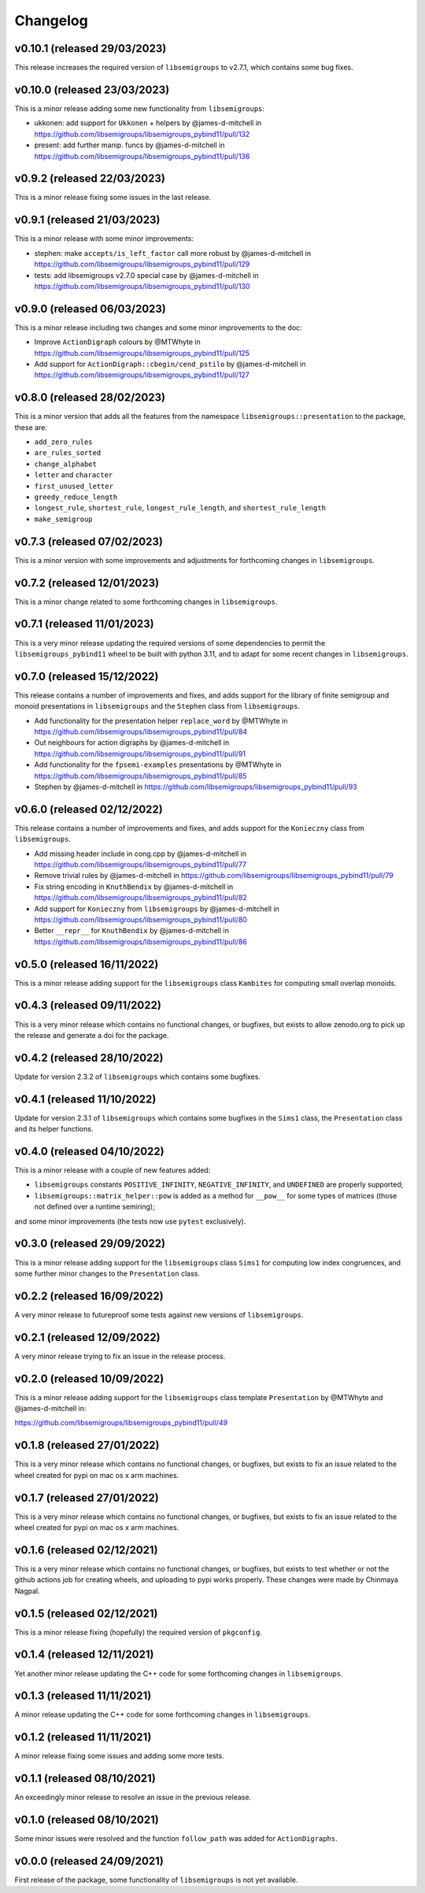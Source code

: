 ..
    Copyright (c) 2021-2024, J. D. Mitchell

    Distributed under the terms of the GPL license version 3.

    The full license is in the file LICENSE, distributed with this software.

Changelog
=========

v0.10.1 (released 29/03/2023)
-----------------------------

This release increases the required version of ``libsemigroups`` to v2.7.1,
which contains some bug fixes.

v0.10.0 (released 23/03/2023)
-----------------------------

This is a minor release adding some new functionality from ``libsemigroups``:

- ukkonen: add support for ``Ukkonen`` + helpers by @james-d-mitchell in
  https://github.com/libsemigroups/libsemigroups_pybind11/pull/132
- present: add further manip. funcs by @james-d-mitchell in
  https://github.com/libsemigroups/libsemigroups_pybind11/pull/136

v0.9.2 (released 22/03/2023)
----------------------------

This is a minor release fixing some issues in the last release.

v0.9.1 (released 21/03/2023)
----------------------------

This is a minor release with some minor improvements:

- stephen: make ``accepts/is_left_factor`` call more robust by @james-d-mitchell
  in https://github.com/libsemigroups/libsemigroups_pybind11/pull/129
- tests: add libsemigroups v2.7.0 special case by @james-d-mitchell in
  https://github.com/libsemigroups/libsemigroups_pybind11/pull/130

v0.9.0 (released 06/03/2023)
----------------------------

This is a minor release including two changes and some minor improvements to the
doc:

- Improve ``ActionDigraph`` colours by @MTWhyte in
  https://github.com/libsemigroups/libsemigroups_pybind11/pull/125
- Add support for ``ActionDigraph::cbegin/cend_pstilo`` by @james-d-mitchell in
  https://github.com/libsemigroups/libsemigroups_pybind11/pull/127

v0.8.0 (released 28/02/2023)
----------------------------

This is a minor version that adds all the features from the namespace
``libsemigroups::presentation`` to the package, these are:

- ``add_zero_rules``
- ``are_rules_sorted``
- ``change_alphabet``
- ``letter`` and ``character``
- ``first_unused_letter``
- ``greedy_reduce_length``
- ``longest_rule``, ``shortest_rule``, ``longest_rule_length``, and
  ``shortest_rule_length``
- ``make_semigroup``

v0.7.3 (released 07/02/2023)
----------------------------

This is a minor version with some improvements and adjustments for forthcoming
changes in ``libsemigroups``.

v0.7.2 (released 12/01/2023)
----------------------------

This is a minor change related to some forthcoming changes in ``libsemigroups``.

v0.7.1 (released 11/01/2023)
----------------------------

This is a very minor release updating the required versions of some dependencies
to permit the ``libsemigroups_pybind11`` wheel to be built with python 3.11, and
to adapt for some recent changes in ``libsemigroups``.

v0.7.0 (released 15/12/2022)
----------------------------

This release contains a number of improvements and fixes, and adds support for
the library of finite semigroup and monoid presentations in ``libsemigroups``
and the ``Stephen`` class from ``libsemigroups``.

- Add functionality for the presentation helper ``replace_word`` by @MTWhyte in
  https://github.com/libsemigroups/libsemigroups_pybind11/pull/84
- Out neighbours for action digraphs by @james-d-mitchell in
  https://github.com/libsemigroups/libsemigroups_pybind11/pull/91
- Add functionality for the ``fpsemi-examples`` presentations by @MTWhyte in
  https://github.com/libsemigroups/libsemigroups_pybind11/pull/85
- Stephen by @james-d-mitchell in
  https://github.com/libsemigroups/libsemigroups_pybind11/pull/93

v0.6.0 (released 02/12/2022)
----------------------------

This release contains a number of improvements and fixes, and adds support for
the ``Konieczny`` class from ``libsemigroups``.

- Add missing header include in cong.cpp by @james-d-mitchell in
  https://github.com/libsemigroups/libsemigroups_pybind11/pull/77
- Remove trivial rules by @james-d-mitchell in
  https://github.com/libsemigroups/libsemigroups_pybind11/pull/79
- Fix string encoding in ``KnuthBendix`` by @james-d-mitchell in
  https://github.com/libsemigroups/libsemigroups_pybind11/pull/82
- Add support for ``Konieczny`` from ``libsemigroups`` by @james-d-mitchell in
  https://github.com/libsemigroups/libsemigroups_pybind11/pull/80
- Better ``__repr__`` for ``KnuthBendix`` by @james-d-mitchell in
  https://github.com/libsemigroups/libsemigroups_pybind11/pull/86

v0.5.0 (released 16/11/2022)
----------------------------

This is a minor release adding support for the ``libsemigroups`` class
``Kambites`` for computing small overlap monoids.

v0.4.3 (released 09/11/2022)
----------------------------

This is a very minor release which contains no functional changes, or bugfixes,
but exists to allow zenodo.org to pick up the release and generate a doi for the
package.

v0.4.2 (released 28/10/2022)
----------------------------

Update for version 2.3.2 of ``libsemigroups`` which contains some bugfixes.

v0.4.1 (released 11/10/2022)
----------------------------

Update for version 2.3.1 of ``libsemigroups`` which contains some bugfixes in
the ``Sims1`` class, the ``Presentation`` class and its helper functions.

v0.4.0 (released 04/10/2022)
----------------------------

This is a minor release with a couple of new features added:

- ``libsemigroups`` constants ``POSITIVE_INFINITY``, ``NEGATIVE_INFINITY``, and
  ``UNDEFINED`` are properly supported;
- ``libsemigroups::matrix_helper::pow`` is added as a method for ``__pow__`` for
  some types of matrices (those not defined over a runtime semiring);

and some minor improvements (the tests now use ``pytest`` exclusively).

v0.3.0 (released 29/09/2022)
----------------------------

This is a minor release adding support for the ``libsemigroups`` class ``Sims1``
for computing low index congruences, and some further minor changes to the
``Presentation`` class.

v0.2.2 (released 16/09/2022)
----------------------------

A very minor release to futureproof some tests against new versions of
``libsemigroups``.

v0.2.1 (released 12/09/2022)
----------------------------

A very minor release trying to fix an issue in the release process.

v0.2.0 (released 10/09/2022)
----------------------------

This is a minor release adding support for the ``libsemigroups`` class template
``Presentation`` by @MTWhyte and @james-d-mitchell in:

https://github.com/libsemigroups/libsemigroups_pybind11/pull/49

v0.1.8 (released 27/01/2022)
----------------------------

This is a very minor release which contains no functional changes, or bugfixes,
but exists to fix an issue related to the wheel created for pypi on mac os x arm
machines.

v0.1.7 (released 27/01/2022)
----------------------------

This is a very minor release which contains no functional changes, or bugfixes,
but exists to fix an issue related to the wheel created for pypi on mac os x arm
machines.

v0.1.6 (released 02/12/2021)
----------------------------

This is a very minor release which contains no functional changes, or bugfixes,
but exists to test whether or not the github actions job for creating wheels,
and uploading to pypi works properly. These changes were made by Chinmaya
Nagpal.

v0.1.5 (released 02/12/2021)
----------------------------

This is a minor release fixing (hopefully) the required version of
``pkgconfig``.

v0.1.4 (released 12/11/2021)
----------------------------

Yet another minor release updating the C++ code for some forthcoming changes in
``libsemigroups``.

v0.1.3 (released 11/11/2021)
----------------------------

A minor release updating the C++ code for some forthcoming changes in
``libsemigroups``.

v0.1.2 (released 11/11/2021)
----------------------------

A minor release fixing some issues and adding some more tests.

v0.1.1 (released 08/10/2021)
----------------------------

An exceedingly minor release to resolve an issue in the previous release.

v0.1.0 (released 08/10/2021)
----------------------------

Some minor issues were resolved and the function ``follow_path`` was added for
``ActionDigraphs``.

v0.0.0 (released 24/09/2021)
----------------------------

First release of the package, some functionality of ``libsemigroups`` is not yet
available.
